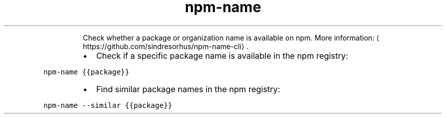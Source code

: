 .TH npm\-name
.PP
.RS
Check whether a package or organization name is available on npm.
More information: \[la]https://github.com/sindresorhus/npm-name-cli\[ra]\&.
.RE
.RS
.IP \(bu 2
Check if a specific package name is available in the npm registry:
.RE
.PP
\fB\fCnpm\-name {{package}}\fR
.RS
.IP \(bu 2
Find similar package names in the npm registry:
.RE
.PP
\fB\fCnpm\-name \-\-similar {{package}}\fR
